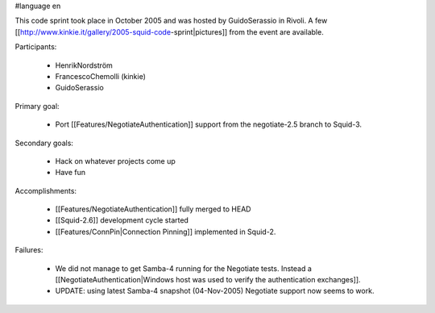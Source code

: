 #language en

This code sprint took place in October 2005 and was hosted by GuidoSerassio in Rivoli. A few [[http://www.kinkie.it/gallery/2005-squid-code-sprint|pictures]] from the event are available.

Participants:

  * HenrikNordström
  * FrancescoChemolli (kinkie)
  * GuidoSerassio

Primary goal:

  * Port [[Features/NegotiateAuthentication]] support from the negotiate-2.5 branch to Squid-3.

Secondary goals:

  * Hack on whatever projects come up
  * Have fun

Accomplishments:

  * [[Features/NegotiateAuthentication]] fully merged to HEAD
  * [[Squid-2.6]] development cycle started
  * [[Features/ConnPin|Connection Pinning]] implemented in Squid-2.

Failures:

  * We did not manage to get Samba-4 running for the Negotiate tests. Instead a [[NegotiateAuthentication|Windows host was used to verify the authentication exchanges]].
  * UPDATE: using latest Samba-4 snapshot (04-Nov-2005) Negotiate support now seems to work.
